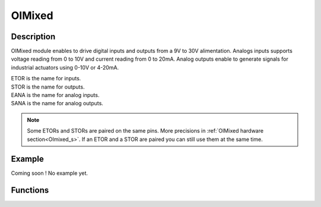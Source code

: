 .. OIMixed

OIMixed
=======

Description
-----------

OIMixed module enables to drive digital inputs and outputs from a 9V to 30V alimentation.
Analogs inputs supports voltage reading from 0 to 10V and current reading from 0 to 20mA.
Analog outputs enable to generate signals for industrial actuators using 0-10V or 4-20mA.

| ETOR is the name for inputs.
| STOR is the name for outputs.
| EANA is the name for analog inputs.
| SANA is the name for analog outputs.

.. note:: Some ETORs and STORs are paired on the same pins. More precisions in :ref:`OIMixed hardware section<OImixed_s>`. If an ETOR and a STOR are paired you can still use them at the same time.


Example
-------

Coming soon !
No example yet.


Functions
---------

.. doxygenfunction:: OIMixed::digitalWrite
.. doxygenfunction:: OIMixed::analogWrite
.. doxygenfunction:: OIMixed::digitalRead
.. doxygenfunction:: OIMixed::getStorCurrent
.. doxygenfunction:: OIMixed::analogRead(Eana_t ana)
.. doxygenfunction:: OIMixed::analogRead(Eana_t ana, Units_t units)
.. doxygenfunction:: OIMixed::analogReadMode
.. doxygenfunction:: OIMixed::analogReadResolution
.. doxygenfunction:: OIMixed::getAnalogReference
.. doxygenfunction:: OIMixed::setAnalogMode
.. doxygenfunction:: OIMixed::getAnalogMode
.. doxygenfunction:: OIMixed::voltageWrite(Sana_t sana, uint32_t value)
.. doxygenfunction:: OIMixed::voltageWrite(Sana_t sana, float value, Units_t units)
.. doxygenfunction:: OIMixed::setCurrentMode
.. doxygenfunction:: OIMixed::getCurrentMode
.. doxygenfunction:: OIMixed::currentWrite(Sana_t sana, uint32_t value)
.. doxygenfunction:: OIMixed::currentWrite(Sana_t sana, float value, Units_t units)
.. doxygenfunction:: OIMixed::attachInterrupt
.. doxygenfunction:: OIMixed::detachInterrupt


